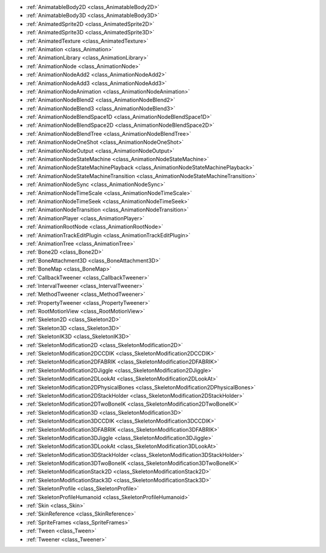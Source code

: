..
    Nodes and features for 2D and 3D animation and IK workflows.

- :ref:`AnimatableBody2D <class_AnimatableBody2D>`
- :ref:`AnimatableBody3D <class_AnimatableBody3D>`
- :ref:`AnimatedSprite2D <class_AnimatedSprite2D>`
- :ref:`AnimatedSprite3D <class_AnimatedSprite3D>`
- :ref:`AnimatedTexture <class_AnimatedTexture>`
- :ref:`Animation <class_Animation>`
- :ref:`AnimationLibrary <class_AnimationLibrary>`
- :ref:`AnimationNode <class_AnimationNode>`
- :ref:`AnimationNodeAdd2 <class_AnimationNodeAdd2>`
- :ref:`AnimationNodeAdd3 <class_AnimationNodeAdd3>`
- :ref:`AnimationNodeAnimation <class_AnimationNodeAnimation>`
- :ref:`AnimationNodeBlend2 <class_AnimationNodeBlend2>`
- :ref:`AnimationNodeBlend3 <class_AnimationNodeBlend3>`
- :ref:`AnimationNodeBlendSpace1D <class_AnimationNodeBlendSpace1D>`
- :ref:`AnimationNodeBlendSpace2D <class_AnimationNodeBlendSpace2D>`
- :ref:`AnimationNodeBlendTree <class_AnimationNodeBlendTree>`
- :ref:`AnimationNodeOneShot <class_AnimationNodeOneShot>`
- :ref:`AnimationNodeOutput <class_AnimationNodeOutput>`
- :ref:`AnimationNodeStateMachine <class_AnimationNodeStateMachine>`
- :ref:`AnimationNodeStateMachinePlayback <class_AnimationNodeStateMachinePlayback>`
- :ref:`AnimationNodeStateMachineTransition <class_AnimationNodeStateMachineTransition>`
- :ref:`AnimationNodeSync <class_AnimationNodeSync>`
- :ref:`AnimationNodeTimeScale <class_AnimationNodeTimeScale>`
- :ref:`AnimationNodeTimeSeek <class_AnimationNodeTimeSeek>`
- :ref:`AnimationNodeTransition <class_AnimationNodeTransition>`
- :ref:`AnimationPlayer <class_AnimationPlayer>`
- :ref:`AnimationRootNode <class_AnimationRootNode>`
- :ref:`AnimationTrackEditPlugin <class_AnimationTrackEditPlugin>`
- :ref:`AnimationTree <class_AnimationTree>`
- :ref:`Bone2D <class_Bone2D>`
- :ref:`BoneAttachment3D <class_BoneAttachment3D>`
- :ref:`BoneMap <class_BoneMap>`
- :ref:`CallbackTweener <class_CallbackTweener>`
- :ref:`IntervalTweener <class_IntervalTweener>`
- :ref:`MethodTweener <class_MethodTweener>`
- :ref:`PropertyTweener <class_PropertyTweener>`
- :ref:`RootMotionView <class_RootMotionView>`
- :ref:`Skeleton2D <class_Skeleton2D>`
- :ref:`Skeleton3D <class_Skeleton3D>`
- :ref:`SkeletonIK3D <class_SkeletonIK3D>`
- :ref:`SkeletonModification2D <class_SkeletonModification2D>`
- :ref:`SkeletonModification2DCCDIK <class_SkeletonModification2DCCDIK>`
- :ref:`SkeletonModification2DFABRIK <class_SkeletonModification2DFABRIK>`
- :ref:`SkeletonModification2DJiggle <class_SkeletonModification2DJiggle>`
- :ref:`SkeletonModification2DLookAt <class_SkeletonModification2DLookAt>`
- :ref:`SkeletonModification2DPhysicalBones <class_SkeletonModification2DPhysicalBones>`
- :ref:`SkeletonModification2DStackHolder <class_SkeletonModification2DStackHolder>`
- :ref:`SkeletonModification2DTwoBoneIK <class_SkeletonModification2DTwoBoneIK>`
- :ref:`SkeletonModification3D <class_SkeletonModification3D>`
- :ref:`SkeletonModification3DCCDIK <class_SkeletonModification3DCCDIK>`
- :ref:`SkeletonModification3DFABRIK <class_SkeletonModification3DFABRIK>`
- :ref:`SkeletonModification3DJiggle <class_SkeletonModification3DJiggle>`
- :ref:`SkeletonModification3DLookAt <class_SkeletonModification3DLookAt>`
- :ref:`SkeletonModification3DStackHolder <class_SkeletonModification3DStackHolder>`
- :ref:`SkeletonModification3DTwoBoneIK <class_SkeletonModification3DTwoBoneIK>`
- :ref:`SkeletonModificationStack2D <class_SkeletonModificationStack2D>`
- :ref:`SkeletonModificationStack3D <class_SkeletonModificationStack3D>`
- :ref:`SkeletonProfile <class_SkeletonProfile>`
- :ref:`SkeletonProfileHumanoid <class_SkeletonProfileHumanoid>`
- :ref:`Skin <class_Skin>`
- :ref:`SkinReference <class_SkinReference>`
- :ref:`SpriteFrames <class_SpriteFrames>`
- :ref:`Tween <class_Tween>`
- :ref:`Tweener <class_Tweener>`